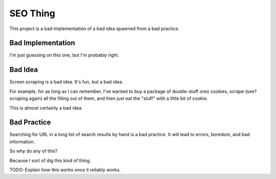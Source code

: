 SEO Thing
---------

This project is a bad implementation of a bad idea spawned from a bad practice.

Bad Implementation
~~~~~~~~~~~~~~~~~~

I'm just guessing on this one, but I'm probably right.

Bad Idea
~~~~~~~~

Screen scraping is a bad idea. It's fun, but a bad idea. 

For example, for as long as I can remember, I've wanted to buy a package of
double-stuff oreo cookies, scrape (see? scraping again) all the filling out of
them, and then just eat the "stuff" with a little bit of cookie.

This is almost certainly a bad idea.

Bad Practice
~~~~~~~~~~~~

Searching for URL in a long list of search results by hand is a bad practice.
It will lead to errors, boredom, and bad information.

So why do any of this?

Because I sort of dig this kind of thing.

TODO: Explain how this works once it reliably works.


